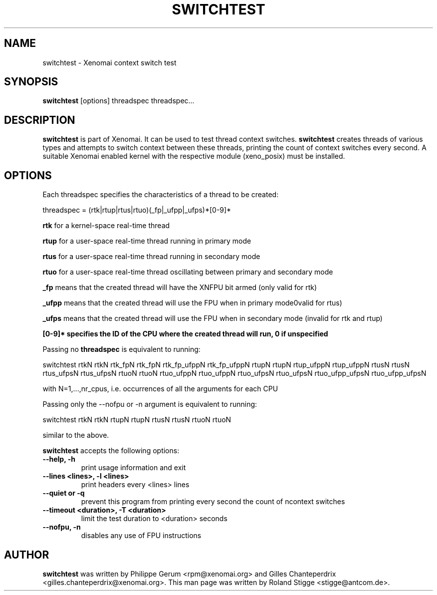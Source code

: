 '\" t
.\" ** The above line should force tbl to be a preprocessor **
.\" Man page for switchtest
.\"
.\" Copyright (C) 2008 Roland Stigge <stigge@antcom.de>
.\"
.\" You may distribute under the terms of the GNU General Public
.\" License as specified in the file COPYING that comes with the
.\" Xenomai distribution.
.\"
.pc
.TH SWITCHTEST 1 "2008-04-19" "2.6.0" "Xenomai"
.SH NAME
switchtest \- Xenomai context switch test
.SH SYNOPSIS
.\" The general command line
.B switchtest
.RI "[options] threadspec threadspec..."
.SH DESCRIPTION
\fBswitchtest\fP is part of Xenomai. It can be used to test thread context
switches. \fBswitchtest\fP creates threads of various types and attempts to
switch context between these threads, printing the count of context switches
every second. A suitable Xenomai enabled kernel with the respective module
(xeno_posix) must be installed.
.SH OPTIONS
Each threadspec specifies the characteristics of a thread to be created:

threadspec = (rtk|rtup|rtus|rtuo)(_fp|_ufpp|_ufps)*[0-9]*

.B rtk
for a kernel-space real-time thread

.B rtup
for a user-space real-time thread running in primary mode

.B rtus
for a user-space real-time thread running in secondary mode

.B rtuo
for a user-space real-time thread oscillating between primary and secondary mode

.B _fp
means that the created thread will have the XNFPU bit armed (only valid for rtk)

.B _ufpp
means that the created thread will use the FPU when in primary mode\n(invalid for rtus)

.B _ufps
means that the created thread will use the FPU when in secondary mode (invalid for rtk and rtup)

.B "[0-9]*" specifies the ID of the CPU where the created thread will run, 0 if unspecified

Passing no
.B threadspec
is equivalent to running:

switchtest rtkN rtkN rtk_fpN rtk_fpN rtk_fp_ufppN rtk_fp_ufppN rtupN rtupN rtup_ufppN
rtup_ufppN rtusN rtusN rtus_ufpsN rtus_ufpsN rtuoN rtuoN rtuo_ufppN rtuo_ufppN rtuo_ufpsN
rtuo_ufpsN rtuo_ufpp_ufpsN rtuo_ufpp_ufpsN

with N=1,...,nr_cpus, i.e. occurrences of all the arguments for each CPU

Passing only the \-\-nofpu or \-n argument is equivalent to running:

switchtest rtkN rtkN rtupN rtupN rtusN rtusN rtuoN rtuoN

similar to the above.

\fBswitchtest\fP accepts the following options:
.TP
.B \-\-help, \-h
print usage information and exit
.TP
.B \-\-lines <lines>, \-l <lines>
print headers every <lines> lines
.TP
.B \-\-quiet or \-q
prevent this program from printing every second the count of ncontext switches
.TP
.B \-\-timeout <duration>, \-T <duration>
limit the test duration to <duration> seconds
.TP
.B \-\-nofpu, \-n
disables any use of FPU instructions
.SH AUTHOR
\fBswitchtest\fP was written by Philippe Gerum <rpm@xenomai.org> and Gilles
Chanteperdrix <gilles.chanteperdrix@xenomai.org>. This man page was written by
Roland Stigge <stigge@antcom.de>.

